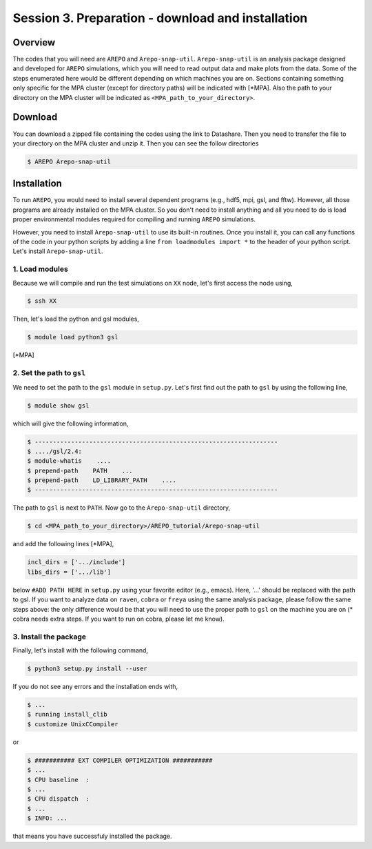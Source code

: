 .. _Session3:

************************************************************************************
Session 3. Preparation - download and installation
************************************************************************************

Overview
================================================================
The codes that you will need are ``AREPO`` and ``Arepo-snap-util``.
``Arepo-snap-util`` is an analysis package designed and developed for ``AREPO`` simulations, which you will need to read output data and make plots from the data. Some of the steps enumerated here would be different depending on which machines you are on. Sections containing something only specific for the MPA cluster (except for directory paths) will be indicated with [*MPA]. Also the path to your directory on the MPA cluster will be indicated as ``<MPA_path_to_your_directory>``.

Download
=========

You can download a zipped file containing the codes using the link to Datashare. Then you need to transfer the file to your directory on the MPA cluster and unzip it. Then you can see the follow directories

.. code-block:: console

   $ AREPO Arepo-snap-util
   
Installation
=============
To run ``AREPO``, you would need to install several dependent programs (e.g., hdf5, mpi, gsl, and fftw). However, all those programs are already installed on the MPA cluster. So you don't need to install anything and all you need to do is load proper environmental modules required for compiling and running ``AREPO`` simulations.

However, you need to install ``Arepo-snap-util`` to use its built-in routines. Once you install it, you can call any functions of the code in your python scripts by adding a line ``from loadmodules import *`` to the header of your python script. Let's install ``Arepo-snap-util``.

1. Load modules
---------------
  
Because we will compile and run the test simulations on ``XX`` node, let's first access the node using,

.. code-block:: console

   $ ssh XX

Then, let's load the python and gsl modules,

.. code-block:: console

   $ module load python3 gsl

[*MPA]

2. Set the path to ``gsl``
---------------------------

We need to set the path to the ``gsl`` module in ``setup.py``. Let's first find out the path to ``gsl`` by using the following line,

.. code-block:: console

   $ module show gsl

which will give the following information,

.. code-block:: console

   $ -------------------------------------------------------------------
   $ ..../gsl/2.4:
   $ module-whatis    ....
   $ prepend-path    PATH    ...
   $ prepend-path    LD_LIBRARY_PATH    ....
   $ -------------------------------------------------------------------

The path to ``gsl`` is next to ``PATH``. Now go to the ``Arepo-snap-util`` directory,

.. code-block:: console

   $ cd <MPA_path_to_your_directory>/AREPO_tutorial/Arepo-snap-util

and add the following lines [*MPA],

.. code-block:: python

   incl_dirs = ['.../include']
   libs_dirs = ['.../lib']

below ``#ADD PATH HERE`` in ``setup.py`` using your favorite editor (e.g., emacs). Here, '...' should be replaced with the path to gsl. If you want to analyze data on ``raven``, ``cobra`` or ``freya`` using the same analysis package, please follow the same steps above: the only difference would be that you will need to use the proper path to ``gsl`` on the machine you are on (* cobra needs extra steps. If you want to run on cobra, please let me know).

3. Install the package
-----------------------

Finally, let's install with the following command,

.. code-block:: console

   $ python3 setup.py install --user

If you do not see any errors and the installation ends with,

.. code-block:: console

   $ ...
   $ running install_clib
   $ customize UnixCCompiler
   
or

.. code-block:: console

   $ ########### EXT COMPILER OPTIMIZATION ###########
   $ ...
   $ CPU baseline  :
   $ ...
   $ CPU dispatch  :
   $ ...
   $ INFO: ...
   
that means you have successfuly installed the package.

